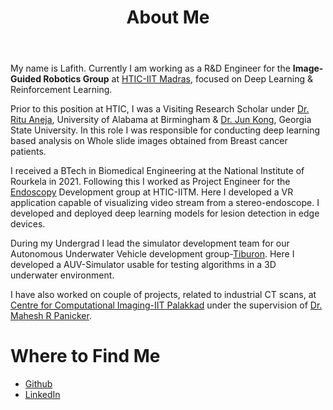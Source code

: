 #+TITLE: About Me
#+OPTIONS: toc:nil

#+ATTR_HTML: :width 200px :style float:left;margin:0px 20px 20px 0px;
[[./about_photo.png]]

My name is Lafith. Currently I am working as a R&D Engineer for the *Image-Guided Robotics Group* at [[https://www.hticiitm.org/][HTIC-IIT Madras]], focused on Deep Learning & Reinforcement Learning.

Prior to this position at HTIC, I was a Visiting Research Scholar under [[https://www.uab.edu/shp/home/about-us/deans-office/staff/ritu-aneja][Dr. Ritu Aneja]], University of Alabama at Birmingham & [[https://math.gsu.edu/jkong/][Dr. Jun Kong]], Georgia State University.
In this role I was responsible for conducting deep learning based analysis on Whole slide images obtained from Breast cancer patients.

I received a BTech in Biomedical Engineering at the National Institute of Rourkela in 2021.
Following this I worked as Project Engineer for the [[https://www.hticiitm.org/endoscope][Endoscopy]] Development group at HTIC-IITM. Here I developed a VR application capable of visualizing video stream from a stereo-endoscope.
I developed and deployed deep learning models for lesion detection in edge devices.

During my Undergrad I lead the simulator development team for our Autonomous Underwater Vehicle development group-[[https://auvnitrkl.github.io/index.html][Tiburon]]. Here I developed a AUV-Simulator usable for
testing algorithms in a 3D underwater environment.

I have also worked on couple of projects, related to industrial CT scans, at [[https://cci-iitpkd.github.io/][Centre for Computational Imaging-IIT Palakkad]] under the supervision of [[https://www.singaporetech.edu.sg/directory/faculty/mahesh-raveendranatha-panicker][Dr. Mahesh R Panicker]]. 

* Where to Find Me
- [[http://github.com/lafith][Github]]
- [[https://www.linkedin.com/in/lafith/][LinkedIn]]
# - [[https://gitlab.com/dliden/coffeemacs][My emacs config on Github]]
